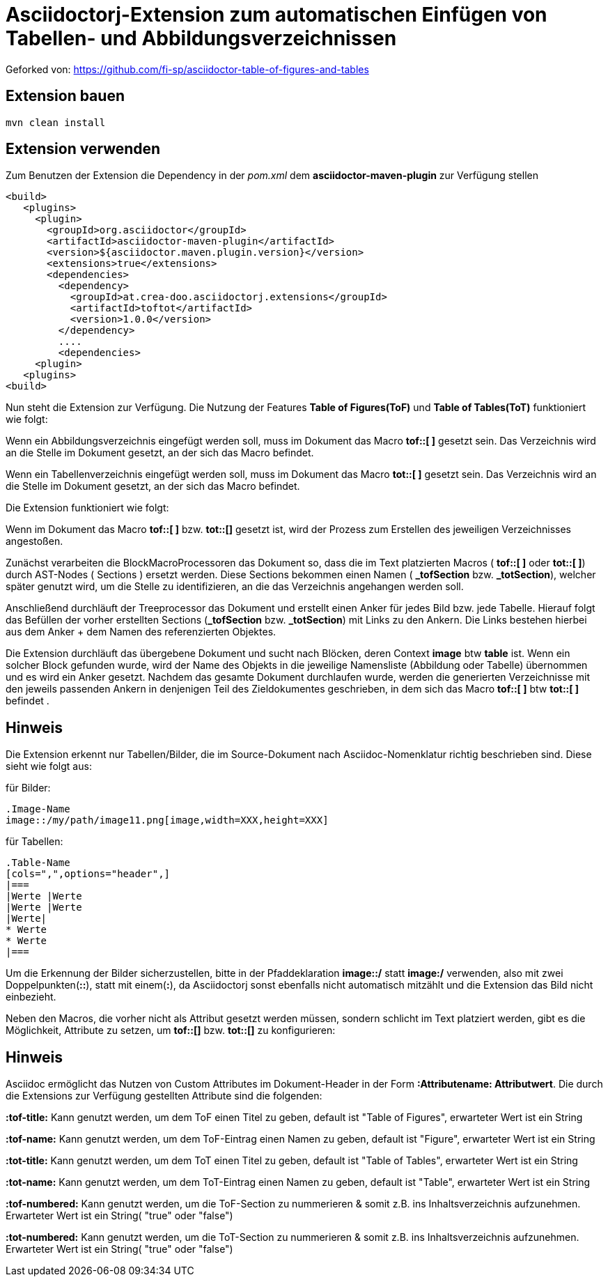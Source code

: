 = Asciidoctorj-Extension zum automatischen Einfügen von Tabellen- und Abbildungsverzeichnissen

Geforked von: https://github.com/fi-sp/asciidoctor-table-of-figures-and-tables

== Extension bauen

    mvn clean install

== Extension verwenden

Zum Benutzen der Extension die Dependency in der _pom.xml_ dem  **asciidoctor-maven-plugin** zur Verfügung stellen

        <build>
           <plugins>
             <plugin>
               <groupId>org.asciidoctor</groupId>
               <artifactId>asciidoctor-maven-plugin</artifactId>
               <version>${asciidoctor.maven.plugin.version}</version>
               <extensions>true</extensions>
               <dependencies>
                 <dependency>
                   <groupId>at.crea-doo.asciidoctorj.extensions</groupId>
                   <artifactId>toftot</artifactId>
                   <version>1.0.0</version>
                 </dependency>
                 ....
                 <dependencies>
             <plugin>
           <plugins>
        <build>

Nun steht die Extension zur Verfügung.
Die Nutzung der Features **Table of Figures(ToF)** und **Table of Tables(ToT)** funktioniert wie folgt:

Wenn ein Abbildungsverzeichnis eingefügt werden soll, muss im Dokument das Macro **tof::[ ]** gesetzt sein.
Das Verzeichnis wird an die Stelle im Dokument gesetzt, an der sich das Macro befindet.

Wenn ein Tabellenverzeichnis eingefügt werden soll, muss im Dokument das Macro **tot::[ ]** gesetzt sein. Das Verzeichnis wird an die Stelle im Dokument gesetzt, an der sich das Macro befindet.

Die Extension funktioniert wie folgt:

Wenn im Dokument das Macro **tof::[ ]** bzw. **tot::[]** gesetzt ist, wird der Prozess zum Erstellen des jeweiligen Verzeichnisses angestoßen.

Zunächst verarbeiten die BlockMacroProcessoren das Dokument so, dass die im Text platzierten Macros ( **tof::[ ]** oder **tot::[ ]**) durch AST-Nodes ( Sections ) ersetzt werden.
Diese Sections bekommen einen Namen ( **_tofSection** bzw. **_totSection**), welcher später genutzt wird, um die Stelle zu identifizieren, an die das Verzeichnis angehangen werden soll.

Anschließend durchläuft der Treeprocessor das Dokument und erstellt einen Anker für jedes Bild bzw. jede Tabelle.
Hierauf folgt das Befüllen der vorher erstellten Sections (**_tofSection** bzw. **_totSection**) mit Links zu den Ankern. Die Links bestehen hierbei aus dem Anker + dem Namen des
referenzierten Objektes.

Die Extension durchläuft das übergebene Dokument und sucht nach Blöcken, deren Context **image** btw **table** ist. Wenn ein solcher Block gefunden wurde,
wird der Name des Objekts in die jeweilige Namensliste (Abbildung oder Tabelle) übernommen und es wird ein Anker gesetzt.
Nachdem das gesamte Dokument durchlaufen wurde, werden die generierten Verzeichnisse mit den jeweils passenden Ankern in denjenigen Teil des Zieldokumentes geschrieben, in dem sich das Macro
**tof::[ ]** btw **tot::[ ]** befindet .

== Hinweis

Die Extension erkennt nur Tabellen/Bilder, die im Source-Dokument nach Asciidoc-Nomenklatur richtig beschrieben sind. Diese sieht wie folgt aus:

für Bilder:

    .Image-Name
    image::/my/path/image11.png[image,width=XXX,height=XXX]

für Tabellen:

    .Table-Name
    [cols=",",options="header",]
    |===
    |Werte |Werte
    |Werte |Werte
    |Werte|
    * Werte
    * Werte
    |===

Um die Erkennung der Bilder sicherzustellen,
bitte in der Pfaddeklaration **image::/** statt **image:/** verwenden, also mit zwei Doppelpunkten(**::**), statt mit einem(**:**), da Asciidoctorj sonst
ebenfalls nicht automatisch mitzählt und die Extension das Bild nicht einbezieht.

Neben den Macros, die vorher nicht als Attribut gesetzt werden müssen, sondern schlicht im Text platziert werden, gibt es
die Möglichkeit, Attribute zu setzen, um **tof::[]** bzw. **tot::[]** zu konfigurieren:

== Hinweis

Asciidoc ermöglicht das Nutzen von Custom Attributes im Dokument-Header in der Form **:Attributename: Attributwert**.
Die durch die Extensions zur Verfügung gestellten Attribute sind die folgenden:

**:tof-title:** Kann genutzt werden, um dem ToF einen Titel zu geben, default ist "Table of Figures", erwarteter Wert ist ein String

**:tof-name:** Kann genutzt werden, um dem ToF-Eintrag einen Namen zu geben, default ist "Figure", erwarteter Wert ist ein String

**:tot-title:** Kann genutzt werden, um dem ToT einen Titel zu geben, default ist "Table of Tables", erwarteter Wert ist ein String

**:tot-name:** Kann genutzt werden, um dem ToT-Eintrag einen Namen zu geben, default ist "Table", erwarteter Wert ist ein String

**:tof-numbered:** Kann genutzt werden, um die ToF-Section zu nummerieren & somit z.B. ins Inhaltsverzeichnis aufzunehmen. Erwarteter Wert ist ein String( "true" oder "false")

**:tot-numbered:** Kann genutzt werden, um die ToT-Section zu nummerieren & somit z.B. ins Inhaltsverzeichnis aufzunehmen.  Erwarteter Wert ist ein String( "true" oder "false")
